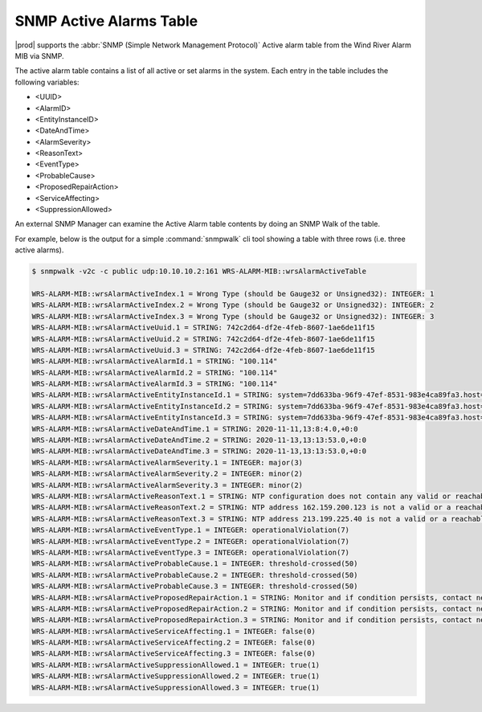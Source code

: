 
.. rst1448309104743
.. _rst1448309104743:

========================
SNMP Active Alarms Table
========================

|prod| supports the :abbr:`SNMP (Simple Network Management Protocol)` Active
alarm table from the Wind River Alarm MIB via SNMP.

The active alarm table contains a list of all active or set alarms in the
system. Each entry in the table includes the following variables:

-   <UUID>

-   <AlarmID>

-   <EntityInstanceID>

-   <DateAndTime>

-   <AlarmSeverity>

-   <ReasonText>

-   <EventType>

-   <ProbableCause>

-   <ProposedRepairAction>

-   <ServiceAffecting>

-   <SuppressionAllowed>

An external SNMP Manager can examine the Active Alarm table contents by doing
an SNMP Walk of the table.

For example, below is the output for a simple :command:`snmpwalk` cli tool
showing a table with three rows (i.e. three active alarms).

.. code-block:: none

    $ snmpwalk -v2c -c public udp:10.10.10.2:161 WRS-ALARM-MIB::wrsAlarmActiveTable

    WRS-ALARM-MIB::wrsAlarmActiveIndex.1 = Wrong Type (should be Gauge32 or Unsigned32): INTEGER: 1
    WRS-ALARM-MIB::wrsAlarmActiveIndex.2 = Wrong Type (should be Gauge32 or Unsigned32): INTEGER: 2
    WRS-ALARM-MIB::wrsAlarmActiveIndex.3 = Wrong Type (should be Gauge32 or Unsigned32): INTEGER: 3
    WRS-ALARM-MIB::wrsAlarmActiveUuid.1 = STRING: 742c2d64-df2e-4feb-8607-1ae6de11f15
    WRS-ALARM-MIB::wrsAlarmActiveUuid.2 = STRING: 742c2d64-df2e-4feb-8607-1ae6de11f15
    WRS-ALARM-MIB::wrsAlarmActiveUuid.3 = STRING: 742c2d64-df2e-4feb-8607-1ae6de11f15
    WRS-ALARM-MIB::wrsAlarmActiveAlarmId.1 = STRING: "100.114"
    WRS-ALARM-MIB::wrsAlarmActiveAlarmId.2 = STRING: "100.114"
    WRS-ALARM-MIB::wrsAlarmActiveAlarmId.3 = STRING: "100.114"
    WRS-ALARM-MIB::wrsAlarmActiveEntityInstanceId.1 = STRING: system=7dd633ba-96f9-47ef-8531-983e4ca89fa3.host=controller-0.ntp
    WRS-ALARM-MIB::wrsAlarmActiveEntityInstanceId.2 = STRING: system=7dd633ba-96f9-47ef-8531-983e4ca89fa3.host=controller-0.ntp=162.159.200.123
    WRS-ALARM-MIB::wrsAlarmActiveEntityInstanceId.3 = STRING: system=7dd633ba-96f9-47ef-8531-983e4ca89fa3.host=controller-0.ntp=213.199.225.40
    WRS-ALARM-MIB::wrsAlarmActiveDateAndTime.1 = STRING: 2020-11-11,13:8:4.0,+0:0
    WRS-ALARM-MIB::wrsAlarmActiveDateAndTime.2 = STRING: 2020-11-13,13:13:53.0,+0:0
    WRS-ALARM-MIB::wrsAlarmActiveDateAndTime.3 = STRING: 2020-11-13,13:13:53.0,+0:0
    WRS-ALARM-MIB::wrsAlarmActiveAlarmSeverity.1 = INTEGER: major(3)
    WRS-ALARM-MIB::wrsAlarmActiveAlarmSeverity.2 = INTEGER: minor(2)
    WRS-ALARM-MIB::wrsAlarmActiveAlarmSeverity.3 = INTEGER: minor(2)
    WRS-ALARM-MIB::wrsAlarmActiveReasonText.1 = STRING: NTP configuration does not contain any valid or reachable NTP servers.
    WRS-ALARM-MIB::wrsAlarmActiveReasonText.2 = STRING: NTP address 162.159.200.123 is not a valid or a reachable NTP server.
    WRS-ALARM-MIB::wrsAlarmActiveReasonText.3 = STRING: NTP address 213.199.225.40 is not a valid or a reachable NTP server.
    WRS-ALARM-MIB::wrsAlarmActiveEventType.1 = INTEGER: operationalViolation(7)
    WRS-ALARM-MIB::wrsAlarmActiveEventType.2 = INTEGER: operationalViolation(7)
    WRS-ALARM-MIB::wrsAlarmActiveEventType.3 = INTEGER: operationalViolation(7)
    WRS-ALARM-MIB::wrsAlarmActiveProbableCause.1 = INTEGER: threshold-crossed(50)
    WRS-ALARM-MIB::wrsAlarmActiveProbableCause.2 = INTEGER: threshold-crossed(50)
    WRS-ALARM-MIB::wrsAlarmActiveProbableCause.3 = INTEGER: threshold-crossed(50)
    WRS-ALARM-MIB::wrsAlarmActiveProposedRepairAction.1 = STRING: Monitor and if condition persists, contact next level of support.
    WRS-ALARM-MIB::wrsAlarmActiveProposedRepairAction.2 = STRING: Monitor and if condition persists, contact next level of support.
    WRS-ALARM-MIB::wrsAlarmActiveProposedRepairAction.3 = STRING: Monitor and if condition persists, contact next level of support.
    WRS-ALARM-MIB::wrsAlarmActiveServiceAffecting.1 = INTEGER: false(0)
    WRS-ALARM-MIB::wrsAlarmActiveServiceAffecting.2 = INTEGER: false(0)
    WRS-ALARM-MIB::wrsAlarmActiveServiceAffecting.3 = INTEGER: false(0)
    WRS-ALARM-MIB::wrsAlarmActiveSuppressionAllowed.1 = INTEGER: true(1)
    WRS-ALARM-MIB::wrsAlarmActiveSuppressionAllowed.2 = INTEGER: true(1)
    WRS-ALARM-MIB::wrsAlarmActiveSuppressionAllowed.3 = INTEGER: true(1)